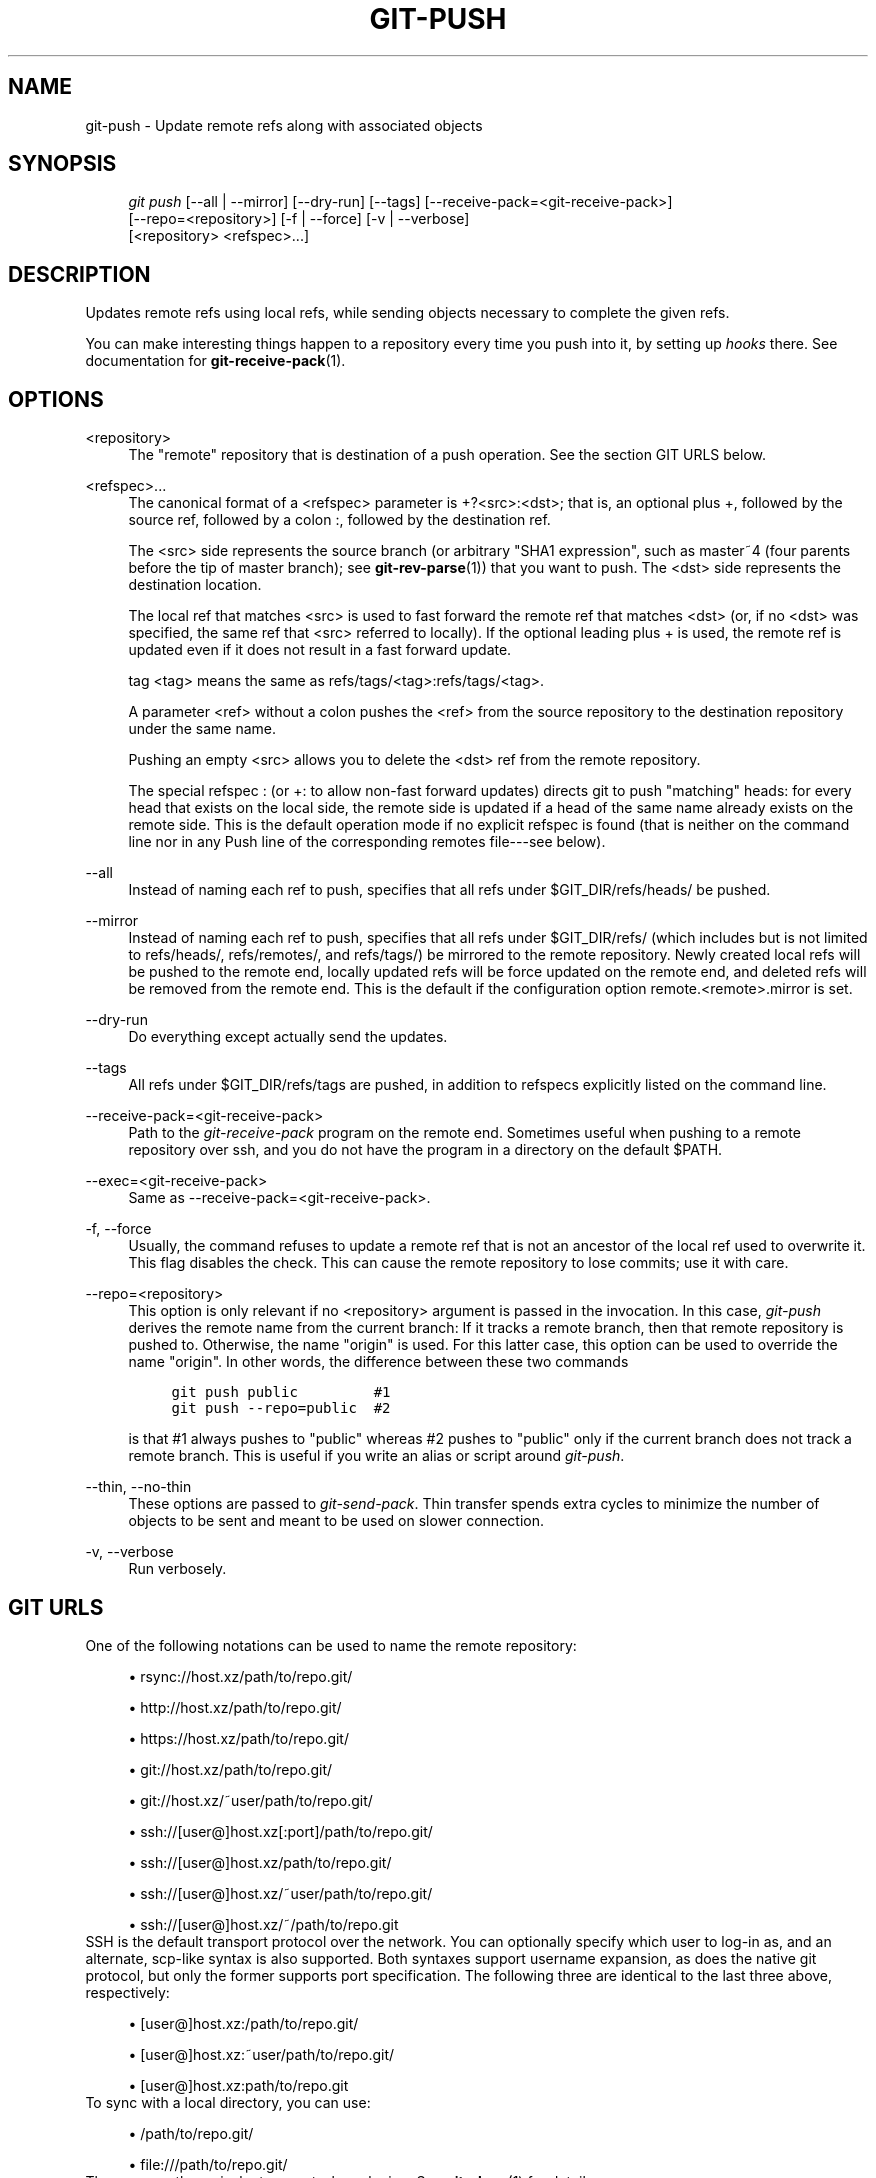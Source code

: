 .\"     Title: git-push
.\"    Author: 
.\" Generator: DocBook XSL Stylesheets v1.73.2 <http://docbook.sf.net/>
.\"      Date: 10/10/2008
.\"    Manual: Git Manual
.\"    Source: Git 1.6.0.2.514.g23abd3
.\"
.TH "GIT\-PUSH" "1" "10/10/2008" "Git 1\.6\.0\.2\.514\.g23abd3" "Git Manual"
.\" disable hyphenation
.nh
.\" disable justification (adjust text to left margin only)
.ad l
.SH "NAME"
git-push - Update remote refs along with associated objects
.SH "SYNOPSIS"
.sp
.RS 4
.nf
\fIgit push\fR [\-\-all | \-\-mirror] [\-\-dry\-run] [\-\-tags] [\-\-receive\-pack=<git\-receive\-pack>]
           [\-\-repo=<repository>] [\-f | \-\-force] [\-v | \-\-verbose]
           [<repository> <refspec>\&...]
.fi
.RE
.SH "DESCRIPTION"
Updates remote refs using local refs, while sending objects necessary to complete the given refs\.

You can make interesting things happen to a repository every time you push into it, by setting up \fIhooks\fR there\. See documentation for \fBgit-receive-pack\fR(1)\.
.SH "OPTIONS"
.PP
<repository>
.RS 4
The "remote" repository that is destination of a push operation\. See the section GIT URLS below\.
.RE
.PP
<refspec>\&...
.RS 4
The canonical format of a <refspec> parameter is +?<src>:<dst>; that is, an optional plus +, followed by the source ref, followed by a colon :, followed by the destination ref\.

The <src> side represents the source branch (or arbitrary "SHA1 expression", such as master~4 (four parents before the tip of master branch); see \fBgit-rev-parse\fR(1)) that you want to push\. The <dst> side represents the destination location\.

The local ref that matches <src> is used to fast forward the remote ref that matches <dst> (or, if no <dst> was specified, the same ref that <src> referred to locally)\. If the optional leading plus + is used, the remote ref is updated even if it does not result in a fast forward update\.

tag <tag> means the same as refs/tags/<tag>:refs/tags/<tag>\.

A parameter <ref> without a colon pushes the <ref> from the source repository to the destination repository under the same name\.

Pushing an empty <src> allows you to delete the <dst> ref from the remote repository\.

The special refspec : (or +: to allow non\-fast forward updates) directs git to push "matching" heads: for every head that exists on the local side, the remote side is updated if a head of the same name already exists on the remote side\. This is the default operation mode if no explicit refspec is found (that is neither on the command line nor in any Push line of the corresponding remotes file\-\-\-see below)\.
.RE
.PP
\-\-all
.RS 4
Instead of naming each ref to push, specifies that all refs under $GIT_DIR/refs/heads/ be pushed\.
.RE
.PP
\-\-mirror
.RS 4
Instead of naming each ref to push, specifies that all refs under $GIT_DIR/refs/ (which includes but is not limited to refs/heads/, refs/remotes/, and refs/tags/) be mirrored to the remote repository\. Newly created local refs will be pushed to the remote end, locally updated refs will be force updated on the remote end, and deleted refs will be removed from the remote end\. This is the default if the configuration option remote\.<remote>\.mirror is set\.
.RE
.PP
\-\-dry\-run
.RS 4
Do everything except actually send the updates\.
.RE
.PP
\-\-tags
.RS 4
All refs under $GIT_DIR/refs/tags are pushed, in addition to refspecs explicitly listed on the command line\.
.RE
.PP
\-\-receive\-pack=<git\-receive\-pack>
.RS 4
Path to the \fIgit\-receive\-pack\fR program on the remote end\. Sometimes useful when pushing to a remote repository over ssh, and you do not have the program in a directory on the default $PATH\.
.RE
.PP
\-\-exec=<git\-receive\-pack>
.RS 4
Same as \-\-receive\-pack=<git\-receive\-pack>\.
.RE
.PP
\-f, \-\-force
.RS 4
Usually, the command refuses to update a remote ref that is not an ancestor of the local ref used to overwrite it\. This flag disables the check\. This can cause the remote repository to lose commits; use it with care\.
.RE
.PP
\-\-repo=<repository>
.RS 4
This option is only relevant if no <repository> argument is passed in the invocation\. In this case, \fIgit\-push\fR derives the remote name from the current branch: If it tracks a remote branch, then that remote repository is pushed to\. Otherwise, the name "origin" is used\. For this latter case, this option can be used to override the name "origin"\. In other words, the difference between these two commands

.sp
.RS 4
.nf

\.ft C
git push public         #1
git push \-\-repo=public  #2
\.ft

.fi
.RE
is that #1 always pushes to "public" whereas #2 pushes to "public" only if the current branch does not track a remote branch\. This is useful if you write an alias or script around \fIgit\-push\fR\.
.RE
.PP
\-\-thin, \-\-no\-thin
.RS 4
These options are passed to \fIgit\-send\-pack\fR\. Thin transfer spends extra cycles to minimize the number of objects to be sent and meant to be used on slower connection\.
.RE
.PP
\-v, \-\-verbose
.RS 4
Run verbosely\.
.RE
.SH "GIT URLS"
One of the following notations can be used to name the remote repository:

.sp
.RS 4
\h'-04'\(bu\h'+03'rsync://host\.xz/path/to/repo\.git/
.RE
.sp
.RS 4
\h'-04'\(bu\h'+03'http://host\.xz/path/to/repo\.git/
.RE
.sp
.RS 4
\h'-04'\(bu\h'+03'https://host\.xz/path/to/repo\.git/
.RE
.sp
.RS 4
\h'-04'\(bu\h'+03'git://host\.xz/path/to/repo\.git/
.RE
.sp
.RS 4
\h'-04'\(bu\h'+03'git://host\.xz/~user/path/to/repo\.git/
.RE
.sp
.RS 4
\h'-04'\(bu\h'+03'ssh://[user@]host\.xz[:port]/path/to/repo\.git/
.RE
.sp
.RS 4
\h'-04'\(bu\h'+03'ssh://[user@]host\.xz/path/to/repo\.git/
.RE
.sp
.RS 4
\h'-04'\(bu\h'+03'ssh://[user@]host\.xz/~user/path/to/repo\.git/
.RE
.sp
.RS 4
\h'-04'\(bu\h'+03'ssh://[user@]host\.xz/~/path/to/repo\.git
.RE
SSH is the default transport protocol over the network\. You can optionally specify which user to log\-in as, and an alternate, scp\-like syntax is also supported\. Both syntaxes support username expansion, as does the native git protocol, but only the former supports port specification\. The following three are identical to the last three above, respectively:

.sp
.RS 4
\h'-04'\(bu\h'+03'[user@]host\.xz:/path/to/repo\.git/
.RE
.sp
.RS 4
\h'-04'\(bu\h'+03'[user@]host\.xz:~user/path/to/repo\.git/
.RE
.sp
.RS 4
\h'-04'\(bu\h'+03'[user@]host\.xz:path/to/repo\.git
.RE
To sync with a local directory, you can use:

.sp
.RS 4
\h'-04'\(bu\h'+03'/path/to/repo\.git/
.RE
.sp
.RS 4
\h'-04'\(bu\h'+03'file:///path/to/repo\.git/
.RE
They are mostly equivalent, except when cloning\. See \fBgit-clone\fR(1) for details\.

If there are a large number of similarly\-named remote repositories and you want to use a different format for them (such that the URLs you use will be rewritten into URLs that work), you can create a configuration section of the form:

.sp
.RS 4
.nf

\.ft C
        [url "<actual url base>"]
                insteadOf = <other url base>
\.ft

.fi
.RE
For example, with this:

.sp
.RS 4
.nf

\.ft C
        [url "git://git\.host\.xz/"]
                insteadOf = host\.xz:/path/to/
                insteadOf = work:
\.ft

.fi
.RE
a URL like "work:repo\.git" or like "host\.xz:/path/to/repo\.git" will be rewritten in any context that takes a URL to be "git://git\.host\.xz/repo\.git"\.
.SH "REMOTES"
The name of one of the following can be used instead of a URL as <repository> argument:

.sp
.RS 4
\h'-04'\(bu\h'+03'a remote in the git configuration file: $GIT_DIR/config,
.RE
.sp
.RS 4
\h'-04'\(bu\h'+03'a file in the $GIT_DIR/remotes directory, or
.RE
.sp
.RS 4
\h'-04'\(bu\h'+03'a file in the $GIT_DIR/branches directory\.
.RE
All of these also allow you to omit the refspec from the command line because they each contain a refspec which git will use by default\.
.SS "Named remote in configuration file"
You can choose to provide the name of a remote which you had previously configured using \fBgit-remote\fR(1), \fBgit-config\fR(1) or even by a manual edit to the $GIT_DIR/config file\. The URL of this remote will be used to access the repository\. The refspec of this remote will be used by default when you do not provide a refspec on the command line\. The entry in the config file would appear like this:

.sp
.RS 4
.nf

\.ft C
        [remote "<name>"]
                url = <url>
                push = <refspec>
                fetch = <refspec>
\.ft

.fi
.RE
.SS "Named file in $GIT_DIR/remotes"
You can choose to provide the name of a file in $GIT_DIR/remotes\. The URL in this file will be used to access the repository\. The refspec in this file will be used as default when you do not provide a refspec on the command line\. This file should have the following format:

.sp
.RS 4
.nf

\.ft C
        URL: one of the above URL format
        Push: <refspec>
        Pull: <refspec>

\.ft

.fi
.RE
Push: lines are used by \fIgit\-push\fR and Pull: lines are used by \fIgit\-pull\fR and \fIgit\-fetch\fR\. Multiple Push: and Pull: lines may be specified for additional branch mappings\.
.SS "Named file in $GIT_DIR/branches"
You can choose to provide the name of a file in $GIT_DIR/branches\. The URL in this file will be used to access the repository\. This file should have the following format:

.sp
.RS 4
.nf

\.ft C
        <url>#<head>
\.ft

.fi
.RE
<url> is required; #<head> is optional\. When you do not provide a refspec on the command line, git will use the following refspec, where <head> defaults to master, and <repository> is the name of this file you provided in the command line\.

.sp
.RS 4
.nf

\.ft C
        refs/heads/<head>:<repository>
\.ft

.fi
.RE
.SH "OUTPUT"
The output of "git push" depends on the transport method used; this section describes the output when pushing over the git protocol (either locally or via ssh)\.

The status of the push is output in tabular form, with each line representing the status of a single ref\. Each line is of the form:

.sp
.RS 4
.nf

\.ft C
 <flag> <summary> <from> \-> <to> (<reason>)
\.ft

.fi
.RE
.PP
flag
.RS 4
A single character indicating the status of the ref\. This is blank for a successfully pushed ref, ! for a ref that was rejected or failed to push, and \fI=\fR for a ref that was up to date and did not need pushing (note that the status of up to date refs is shown only when git push is running verbosely)\.
.RE
.PP
summary
.RS 4
For a successfully pushed ref, the summary shows the old and new values of the ref in a form suitable for using as an argument to git log (this is <old>\.\.<new> in most cases, and <old>\&...<new> for forced non\-fast forward updates)\. For a failed update, more details are given for the failure\. The string rejected indicates that git did not try to send the ref at all (typically because it is not a fast forward)\. The string remote rejected indicates that the remote end refused the update; this rejection is typically caused by a hook on the remote side\. The string remote failure indicates that the remote end did not report the successful update of the ref (perhaps because of a temporary error on the remote side, a break in the network connection, or other transient error)\.
.RE
.PP
from
.RS 4
The name of the local ref being pushed, minus its refs/<type>/ prefix\. In the case of deletion, the name of the local ref is omitted\.
.RE
.PP
to
.RS 4
The name of the remote ref being updated, minus its refs/<type>/ prefix\.
.RE
.PP
reason
.RS 4
A human\-readable explanation\. In the case of successfully pushed refs, no explanation is needed\. For a failed ref, the reason for failure is described\.
.RE
.SH "EXAMPLES"
.PP
git push origin master
.RS 4
Find a ref that matches master in the source repository (most likely, it would find refs/heads/master), and update the same ref (e\.g\. refs/heads/master) in origin repository with it\. If master did not exist remotely, it would be created\.
.RE
.PP
git push origin :experimental
.RS 4
Find a ref that matches experimental in the origin repository (e\.g\. refs/heads/experimental), and delete it\.
.RE
.PP
git push origin master:satellite/master dev:satellite/dev
.RS 4
Use the source ref that matches master (e\.g\. refs/heads/master) to update the ref that matches satellite/master (most probably refs/remotes/satellite/master) in the origin repository, then do the same for dev and satellite/dev\.
.RE
.PP
git push origin master:refs/heads/experimental
.RS 4
Create the branch experimental in the origin repository by copying the current master branch\. This form is only needed to create a new branch or tag in the remote repository when the local name and the remote name are different; otherwise, the ref name on its own will work\.
.RE
.SH "AUTHOR"
Written by Junio C Hamano <gitster@pobox\.com>, later rewritten in C by Linus Torvalds <torvalds@osdl\.org>
.SH "DOCUMENTATION"
Documentation by Junio C Hamano and the git\-list <git@vger\.kernel\.org>\.
.SH "GIT"
Part of the \fBgit\fR(1) suite

